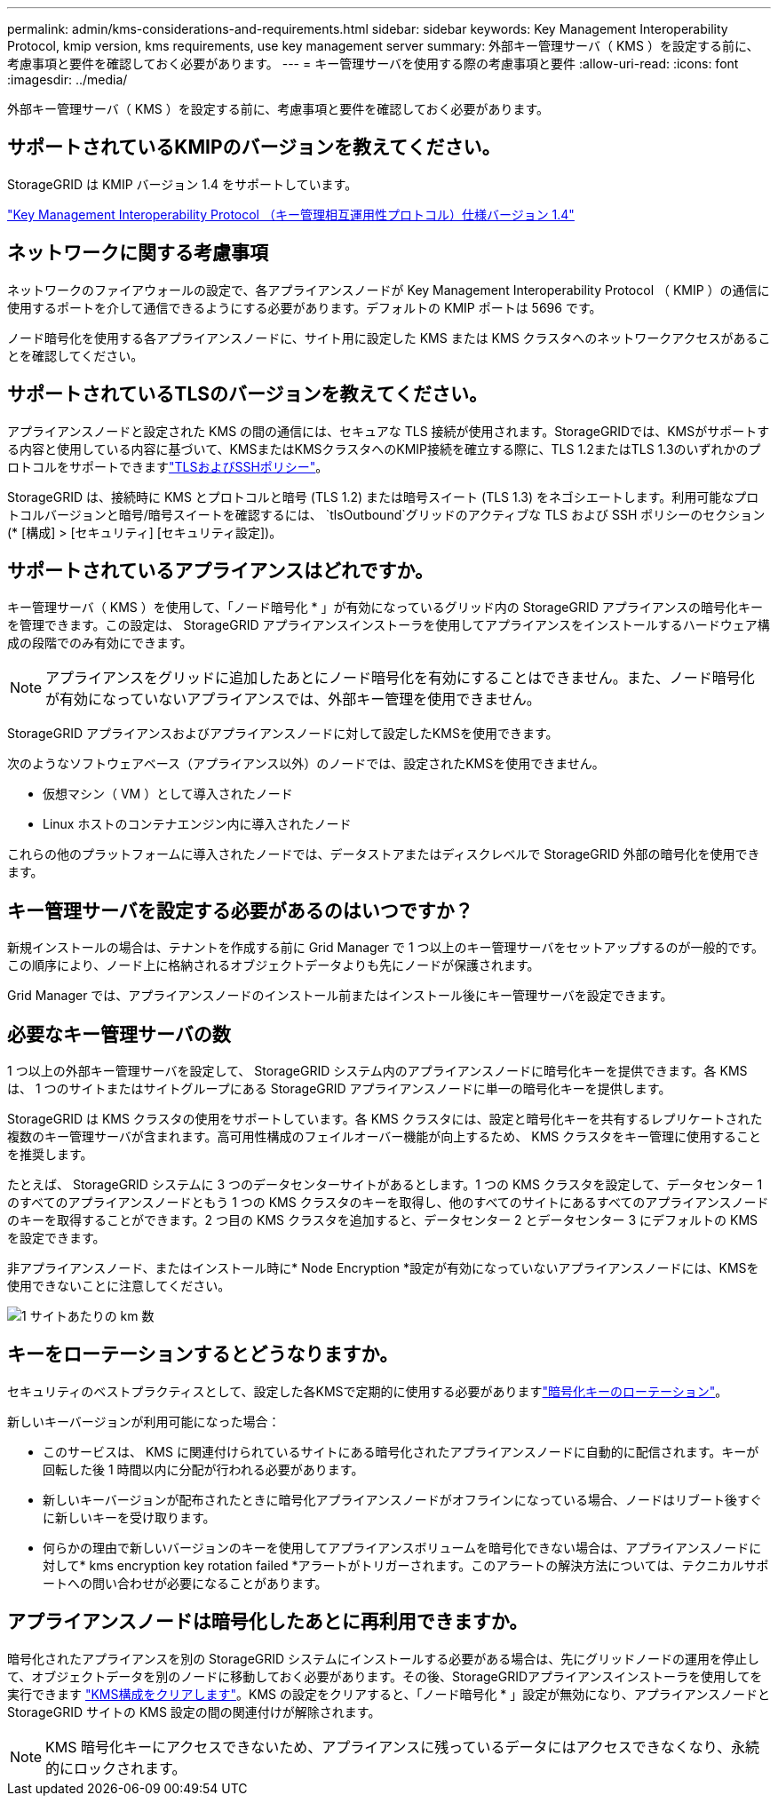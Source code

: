 ---
permalink: admin/kms-considerations-and-requirements.html 
sidebar: sidebar 
keywords: Key Management Interoperability Protocol, kmip version, kms requirements, use key management server 
summary: 外部キー管理サーバ（ KMS ）を設定する前に、考慮事項と要件を確認しておく必要があります。 
---
= キー管理サーバを使用する際の考慮事項と要件
:allow-uri-read: 
:icons: font
:imagesdir: ../media/


[role="lead"]
外部キー管理サーバ（ KMS ）を設定する前に、考慮事項と要件を確認しておく必要があります。



== サポートされているKMIPのバージョンを教えてください。

StorageGRID は KMIP バージョン 1.4 をサポートしています。

http://docs.oasis-open.org/kmip/spec/v1.4/os/kmip-spec-v1.4-os.html["Key Management Interoperability Protocol （キー管理相互運用性プロトコル）仕様バージョン 1.4"^]



== ネットワークに関する考慮事項

ネットワークのファイアウォールの設定で、各アプライアンスノードが Key Management Interoperability Protocol （ KMIP ）の通信に使用するポートを介して通信できるようにする必要があります。デフォルトの KMIP ポートは 5696 です。

ノード暗号化を使用する各アプライアンスノードに、サイト用に設定した KMS または KMS クラスタへのネットワークアクセスがあることを確認してください。



== サポートされているTLSのバージョンを教えてください。

アプライアンスノードと設定された KMS の間の通信には、セキュアな TLS 接続が使用されます。StorageGRIDでは、KMSがサポートする内容と使用している内容に基づいて、KMSまたはKMSクラスタへのKMIP接続を確立する際に、TLS 1.2またはTLS 1.3のいずれかのプロトコルをサポートできますlink:manage-tls-ssh-policy.html["TLSおよびSSHポリシー"]。

StorageGRID は、接続時に KMS とプロトコルと暗号 (TLS 1.2) または暗号スイート (TLS 1.3) をネゴシエートします。利用可能なプロトコルバージョンと暗号/暗号スイートを確認するには、 `tlsOutbound`グリッドのアクティブな TLS および SSH ポリシーのセクション (* [構成] > [セキュリティ] [セキュリティ設定])。



== サポートされているアプライアンスはどれですか。

キー管理サーバ（ KMS ）を使用して、「ノード暗号化 * 」が有効になっているグリッド内の StorageGRID アプライアンスの暗号化キーを管理できます。この設定は、 StorageGRID アプライアンスインストーラを使用してアプライアンスをインストールするハードウェア構成の段階でのみ有効にできます。


NOTE: アプライアンスをグリッドに追加したあとにノード暗号化を有効にすることはできません。また、ノード暗号化が有効になっていないアプライアンスでは、外部キー管理を使用できません。

StorageGRID アプライアンスおよびアプライアンスノードに対して設定したKMSを使用できます。

次のようなソフトウェアベース（アプライアンス以外）のノードでは、設定されたKMSを使用できません。

* 仮想マシン（ VM ）として導入されたノード
* Linux ホストのコンテナエンジン内に導入されたノード


これらの他のプラットフォームに導入されたノードでは、データストアまたはディスクレベルで StorageGRID 外部の暗号化を使用できます。



== キー管理サーバを設定する必要があるのはいつですか？

新規インストールの場合は、テナントを作成する前に Grid Manager で 1 つ以上のキー管理サーバをセットアップするのが一般的です。この順序により、ノード上に格納されるオブジェクトデータよりも先にノードが保護されます。

Grid Manager では、アプライアンスノードのインストール前またはインストール後にキー管理サーバを設定できます。



== 必要なキー管理サーバの数

1 つ以上の外部キー管理サーバを設定して、 StorageGRID システム内のアプライアンスノードに暗号化キーを提供できます。各 KMS は、 1 つのサイトまたはサイトグループにある StorageGRID アプライアンスノードに単一の暗号化キーを提供します。

StorageGRID は KMS クラスタの使用をサポートしています。各 KMS クラスタには、設定と暗号化キーを共有するレプリケートされた複数のキー管理サーバが含まれます。高可用性構成のフェイルオーバー機能が向上するため、 KMS クラスタをキー管理に使用することを推奨します。

たとえば、 StorageGRID システムに 3 つのデータセンターサイトがあるとします。1 つの KMS クラスタを設定して、データセンター 1 のすべてのアプライアンスノードともう 1 つの KMS クラスタのキーを取得し、他のすべてのサイトにあるすべてのアプライアンスノードのキーを取得することができます。2 つ目の KMS クラスタを追加すると、データセンター 2 とデータセンター 3 にデフォルトの KMS を設定できます。

非アプライアンスノード、またはインストール時に* Node Encryption *設定が有効になっていないアプライアンスノードには、KMSを使用できないことに注意してください。

image::../media/kms_per_site.png[1 サイトあたりの km 数]



== キーをローテーションするとどうなりますか。

セキュリティのベストプラクティスとして、設定した各KMSで定期的に使用する必要がありますlink:kms-managing.html#rotate-key["暗号化キーのローテーション"]。

新しいキーバージョンが利用可能になった場合：

* このサービスは、 KMS に関連付けられているサイトにある暗号化されたアプライアンスノードに自動的に配信されます。キーが回転した後 1 時間以内に分配が行われる必要があります。
* 新しいキーバージョンが配布されたときに暗号化アプライアンスノードがオフラインになっている場合、ノードはリブート後すぐに新しいキーを受け取ります。
* 何らかの理由で新しいバージョンのキーを使用してアプライアンスボリュームを暗号化できない場合は、アプライアンスノードに対して* kms encryption key rotation failed *アラートがトリガーされます。このアラートの解決方法については、テクニカルサポートへの問い合わせが必要になることがあります。




== アプライアンスノードは暗号化したあとに再利用できますか。

暗号化されたアプライアンスを別の StorageGRID システムにインストールする必要がある場合は、先にグリッドノードの運用を停止して、オブジェクトデータを別のノードに移動しておく必要があります。その後、StorageGRIDアプライアンスインストーラを使用してを実行できます https://docs.netapp.com/us-en/storagegrid-appliances/commonhardware/monitoring-node-encryption-in-maintenance-mode.html["KMS構成をクリアします"^]。KMS の設定をクリアすると、「ノード暗号化 * 」設定が無効になり、アプライアンスノードと StorageGRID サイトの KMS 設定の間の関連付けが解除されます。


NOTE: KMS 暗号化キーにアクセスできないため、アプライアンスに残っているデータにはアクセスできなくなり、永続的にロックされます。
